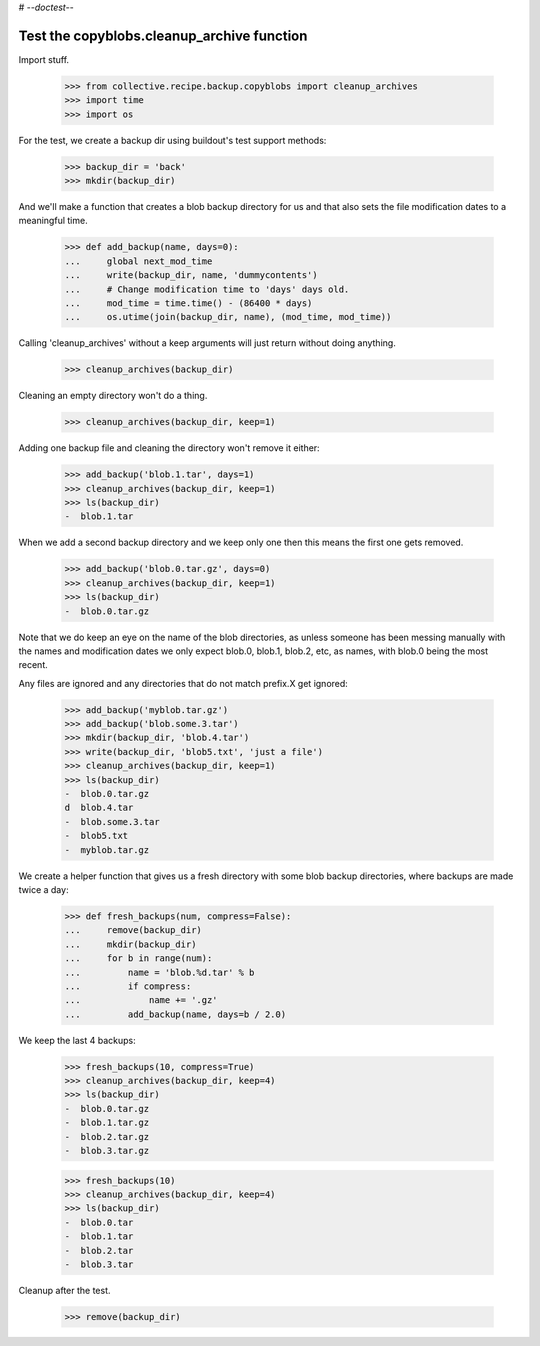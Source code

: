 # -*-doctest-*-

Test the copyblobs.cleanup_archive function
===========================================

Import stuff.

    >>> from collective.recipe.backup.copyblobs import cleanup_archives
    >>> import time
    >>> import os

For the test, we create a backup dir using buildout's test support methods:

    >>> backup_dir = 'back'
    >>> mkdir(backup_dir)

And we'll make a function that creates a blob backup directory for
us and that also sets the file modification dates to a meaningful
time.

    >>> def add_backup(name, days=0):
    ...     global next_mod_time
    ...     write(backup_dir, name, 'dummycontents')
    ...     # Change modification time to 'days' days old.
    ...     mod_time = time.time() - (86400 * days)
    ...     os.utime(join(backup_dir, name), (mod_time, mod_time))

Calling 'cleanup_archives' without a keep arguments will just return
without doing anything.

    >>> cleanup_archives(backup_dir)

Cleaning an empty directory won't do a thing.

    >>> cleanup_archives(backup_dir, keep=1)

Adding one backup file and cleaning the directory won't remove it either:

    >>> add_backup('blob.1.tar', days=1)
    >>> cleanup_archives(backup_dir, keep=1)
    >>> ls(backup_dir)
    -  blob.1.tar

When we add a second backup directory and we keep only one then
this means the first one gets removed.

    >>> add_backup('blob.0.tar.gz', days=0)
    >>> cleanup_archives(backup_dir, keep=1)
    >>> ls(backup_dir)
    -  blob.0.tar.gz

Note that we do keep an eye on the name of the blob directories,
as unless someone has been messing manually with the names and
modification dates we only expect blob.0, blob.1, blob.2, etc, as
names, with blob.0 being the most recent.

Any files are ignored and any directories that do not match
prefix.X get ignored:

    >>> add_backup('myblob.tar.gz')
    >>> add_backup('blob.some.3.tar')
    >>> mkdir(backup_dir, 'blob.4.tar')
    >>> write(backup_dir, 'blob5.txt', 'just a file')
    >>> cleanup_archives(backup_dir, keep=1)
    >>> ls(backup_dir)
    -  blob.0.tar.gz
    d  blob.4.tar
    -  blob.some.3.tar
    -  blob5.txt
    -  myblob.tar.gz

We create a helper function that gives us a fresh directory with
some blob backup directories, where backups are made twice a day:

    >>> def fresh_backups(num, compress=False):
    ...     remove(backup_dir)
    ...     mkdir(backup_dir)
    ...     for b in range(num):
    ...         name = 'blob.%d.tar' % b
    ...         if compress:
    ...             name += '.gz'
    ...         add_backup(name, days=b / 2.0)

We keep the last 4 backups:

    >>> fresh_backups(10, compress=True)
    >>> cleanup_archives(backup_dir, keep=4)
    >>> ls(backup_dir)
    -  blob.0.tar.gz
    -  blob.1.tar.gz
    -  blob.2.tar.gz
    -  blob.3.tar.gz

    >>> fresh_backups(10)
    >>> cleanup_archives(backup_dir, keep=4)
    >>> ls(backup_dir)
    -  blob.0.tar
    -  blob.1.tar
    -  blob.2.tar
    -  blob.3.tar

Cleanup after the test.

    >>> remove(backup_dir)
